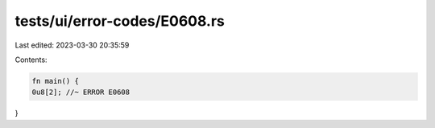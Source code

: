 tests/ui/error-codes/E0608.rs
=============================

Last edited: 2023-03-30 20:35:59

Contents:

.. code-block:: rs

    fn main() {
    0u8[2]; //~ ERROR E0608
}


